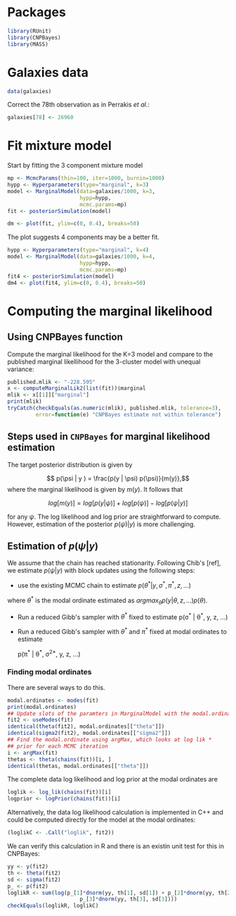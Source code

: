 * Packages

#+begin_src R :tangle scripts/marginal_lik.R
library(RUnit)
library(CNPBayes)
library(MASS)
#+end_src 

* Galaxies data

#+begin_src R :tangle scripts/marginal_lik.R
data(galaxies)
#+end_src 

Correct the 78th observation as in Perrakis /et al./:

#+BEGIN_SRC R :tangle scripts/marginal_lik.R
  galaxies[78] <- 26960
#+END_SRC


  
* Fit mixture model

Start by fitting the 3 component mixture model

#+begin_src R :tangle scripts/marginal_lik.R
  mp <- McmcParams(thin=100, iter=1000, burnin=1000)
  hypp <- Hyperparameters(type="marginal", k=3)
  model <- MarginalModel(data=galaxies/1000, k=3,
                         hypp=hypp,
                         mcmc.params=mp)
  fit <- posteriorSimulation(model)
#+end_src

#+BEGIN_SRC R :results value graphics
  dm <- plot(fit, ylim=c(0, 0.4), breaks=50)
#+END_SRC


The plot suggests 4 components may be a better fit.

#+BEGIN_SRC R
  hypp <- Hyperparameters(type="marginal", k=4)
  model <- MarginalModel(data=galaxies/1000, k=4,
                         hypp=hypp,
                         mcmc.params=mp)
  fit4 <- posteriorSimulation(model)
  dm4 <- plot(fit4, ylim=c(0, 0.4), breaks=50)
#+END_SRC

* Computing the marginal likelihood
** Using CNPBayes function

Compute the marginal likelihood for the K=3 model and compare to the
published marginal likellihood for the 3-cluster model with unequal
variance:

#+BEGIN_SRC R 
  published.mlik <- "-228.595"
  x <- computeMarginalLik2(list(fit))$marginal
  mlik <- x[[1]]["marginal"]
  print(mlik)
  tryCatch(checkEquals(as.numeric(mlik), published.mlik, tolerance=3),
           error=function(e) "CNPBayes estimate not within tolerance")
#+END_SRC

** Steps used in ~CNPBayes~ for marginal likelihood estimation 

The target posterior distribution is given by

$$ p(\psi | y ) =  \frac{p(y | \psi) p(\psi)}{m(y)},$$
where the marginal likelihood is given by $m(y)$.  It follows that

$$ log[m(y)] = log[p(y|\psi)] + log[p(\psi)] - log[p(\psi | y)]$$

for any $\psi$.  The log likelihood and log prior are straightforward
to compute.  However, estimation of the posterior $p(\psi)|y)$ is more
challenging.  

** Estimation of $p(\psi | y)$


We assume that the chain has reached stationarity.  Following Chib's
[ref], we estimate $p(\psi|y)$ with block updates using the following
steps:

- use the existing MCMC chain to estimate $p(\theta^* | y, \sigma^*,
  \pi^*, z, \ldots)$

where $\theta^*$ is the modal ordinate estimated as $argmax_\theta p(y | \theta, z, \ldots)
p(\theta)$.

- Run a reduced Gibb's sampler with $\theta^*$ fixed to estimate
  p(\sigma^* | \theta^*, y, z, \ldots)

- Run a reduced Gibb's sampler with $\theta^*$ and $\pi^*$ fixed at
  modal ordinates to estimate

  p(\pi^* | \theta^*, \sigma^{2*}, y, z, \ldots)

*** Finding modal ordinates

  There are several ways to do this.

#+BEGIN_SRC R
  modal.ordinates <- modes(fit)
  print(modal.ordinates)
  ## Update slots of the paramters in MarginalModel with the modal.ordinates
  fit2 <- useModes(fit)
  identical(theta(fit2), modal.ordinates[["theta"]])
  identical(sigma2(fit2), modal.ordinates[["sigma2"]])
  ## Find the modal.ordinate using argMax, which looks at log lik *
  ## prior for each MCMC iteration
  i <- argMax(fit)
  thetas <- theta(chains(fit))[i, ]
  identical(thetas, modal.ordinates[["theta"]])
#+END_SRC

The complete data log likelihood and log prior at the modal ordinates
are

#+BEGIN_SRC R
  loglik <- log_lik(chains(fit))[i]
  logprior <- logPrior(chains(fit))[i]
#+END_SRC

Alternatively, the data log likelihood calculation is implemented in
  C++ and could be computed directly for the model at the modal
  ordinates:

#+BEGIN_SRC R
  (loglikC <- .Call("loglik", fit2))
#+END_SRC

We can verify this calculation in R and there is an existin unit test
for this in CNPBayes:

#+BEGIN_SRC R
  yy <- y(fit2)
  th <- theta(fit2)
  sd <- sigma(fit2)
  p_ <- p(fit2)
  loglikR <- sum(log(p_[1]*dnorm(yy, th[1], sd[1]) + p_[2]*dnorm(yy, th[2], sd[2]) +
                         p_[3]*dnorm(yy, th[3], sd[3])))
  checkEquals(loglikR, loglikC)
#+END_SRC







